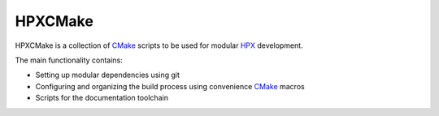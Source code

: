 .. Copyright (c) 2017 Thomas Heller

   Distributed under the Boost Software License, Version 1.0. (See accompanying
   file LICENSE_1_0.txt or copy at http://www.boost.org/LICENSE_1_0.txt)

HPXCMake
========

HPXCMake is a collection of CMake_ scripts to be used for modular HPX_ development.

The main functionality contains:

- Setting up modular dependencies using git
- Configuring and organizing the build process using convenience CMake_ macros
- Scripts for the documentation toolchain

.. _CMake: https://cmake.org/
.. _HPX: http://stellar-group.org/libraries/hpx

